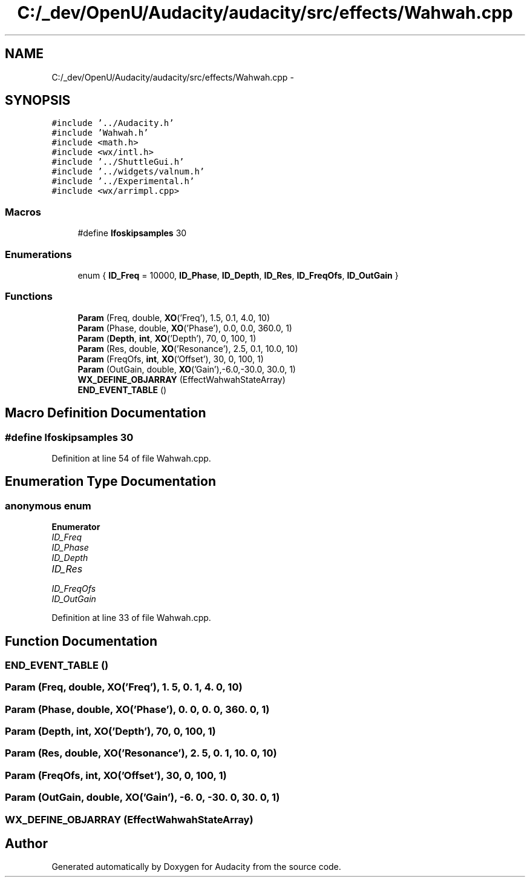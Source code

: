 .TH "C:/_dev/OpenU/Audacity/audacity/src/effects/Wahwah.cpp" 3 "Thu Apr 28 2016" "Audacity" \" -*- nroff -*-
.ad l
.nh
.SH NAME
C:/_dev/OpenU/Audacity/audacity/src/effects/Wahwah.cpp \- 
.SH SYNOPSIS
.br
.PP
\fC#include '\&.\&./Audacity\&.h'\fP
.br
\fC#include 'Wahwah\&.h'\fP
.br
\fC#include <math\&.h>\fP
.br
\fC#include <wx/intl\&.h>\fP
.br
\fC#include '\&.\&./ShuttleGui\&.h'\fP
.br
\fC#include '\&.\&./widgets/valnum\&.h'\fP
.br
\fC#include '\&.\&./Experimental\&.h'\fP
.br
\fC#include <wx/arrimpl\&.cpp>\fP
.br

.SS "Macros"

.in +1c
.ti -1c
.RI "#define \fBlfoskipsamples\fP   30"
.br
.in -1c
.SS "Enumerations"

.in +1c
.ti -1c
.RI "enum { \fBID_Freq\fP = 10000, \fBID_Phase\fP, \fBID_Depth\fP, \fBID_Res\fP, \fBID_FreqOfs\fP, \fBID_OutGain\fP }"
.br
.in -1c
.SS "Functions"

.in +1c
.ti -1c
.RI "\fBParam\fP (Freq, double, \fBXO\fP('Freq'), 1\&.5, 0\&.1, 4\&.0, 10)"
.br
.ti -1c
.RI "\fBParam\fP (Phase, double, \fBXO\fP('Phase'), 0\&.0, 0\&.0, 360\&.0, 1)"
.br
.ti -1c
.RI "\fBParam\fP (\fBDepth\fP, \fBint\fP, \fBXO\fP('Depth'), 70, 0, 100, 1)"
.br
.ti -1c
.RI "\fBParam\fP (Res, double, \fBXO\fP('Resonance'), 2\&.5, 0\&.1, 10\&.0, 10)"
.br
.ti -1c
.RI "\fBParam\fP (FreqOfs, \fBint\fP, \fBXO\fP('Offset'), 30, 0, 100, 1)"
.br
.ti -1c
.RI "\fBParam\fP (OutGain, double, \fBXO\fP('Gain'),\-6\&.0,\-30\&.0, 30\&.0, 1)"
.br
.ti -1c
.RI "\fBWX_DEFINE_OBJARRAY\fP (EffectWahwahStateArray)"
.br
.ti -1c
.RI "\fBEND_EVENT_TABLE\fP ()"
.br
.in -1c
.SH "Macro Definition Documentation"
.PP 
.SS "#define lfoskipsamples   30"

.PP
Definition at line 54 of file Wahwah\&.cpp\&.
.SH "Enumeration Type Documentation"
.PP 
.SS "anonymous enum"

.PP
\fBEnumerator\fP
.in +1c
.TP
\fB\fIID_Freq \fP\fP
.TP
\fB\fIID_Phase \fP\fP
.TP
\fB\fIID_Depth \fP\fP
.TP
\fB\fIID_Res \fP\fP
.TP
\fB\fIID_FreqOfs \fP\fP
.TP
\fB\fIID_OutGain \fP\fP
.PP
Definition at line 33 of file Wahwah\&.cpp\&.
.SH "Function Documentation"
.PP 
.SS "END_EVENT_TABLE ()"

.SS "Param (Freq, double, \fBXO\fP('Freq'), 1\&. 5, 0\&. 1, 4\&. 0, 10)"

.SS "Param (Phase, double, \fBXO\fP('Phase'), 0\&. 0, 0\&. 0, 360\&. 0, 1)"

.SS "Param (\fBDepth\fP, \fBint\fP, \fBXO\fP('Depth'), 70, 0, 100, 1)"

.SS "Param (Res, double, \fBXO\fP('Resonance'), 2\&. 5, 0\&. 1, 10\&. 0, 10)"

.SS "Param (FreqOfs, \fBint\fP, \fBXO\fP('Offset'), 30, 0, 100, 1)"

.SS "Param (OutGain, double, \fBXO\fP('Gain'), \-6\&. 0, \-30\&. 0, 30\&. 0, 1)"

.SS "WX_DEFINE_OBJARRAY (EffectWahwahStateArray)"

.SH "Author"
.PP 
Generated automatically by Doxygen for Audacity from the source code\&.
